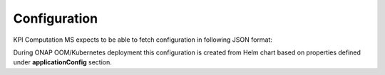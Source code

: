 .. This work is licensed under a Creative Commons Attribution 4.0 International License.
.. http://creativecommons.org/licenses/by/4.0

Configuration
=============

KPI Computation MS expects to be able to fetch configuration in following JSON format:

.. code-block:: json
    {
      "pollingInterval": 20,
      "aafUsername": "dcae@dcae.onap.org",
      "streams_publishes": {
        "kpi_topic": {
          "type": "message-router",
          "dmaap_info": {
            "topic_url": "https://message-router.onap.svc.cluster.local:3905/events/unauthenticated.DCAE_KPI_OUTPUT"
          }
        }
      },
      "trust_store_pass_path": "/opt/app/kpims/etc/cert/trust.pass",
      "cid": "kpi-cid",
      "cg": "kpi-cg",
      "streams_subscribes": {
        "performance_management_topic": {
          "aaf_password": "demo123456!",
          "type": "message-router",
          "dmaap_info": {
            "topic_url": "https://message-router.onap.svc.cluster.local:3905/events/org.onap.dmaap.mr.PERFORMANCE_MEASUREMENTS"
          },
          "aaf_username": "dcae@dcae.onap.org"
        }
      },
      "trust_store_path": "/opt/app/kpims/etc/cert/trust.jks",
      "pollingTimeout": 60,
      "cbsPollingInterval": 60,
      "aafPassword": "demo123456!",
      "kpi.policy": "{\"domain\":\"measurementsForKpi\",\"methodForKpi\":[{\"eventName\":\"perf3gpp_CORE-AMF_pmMeasResult\",\"controlLoopSchemaType\":\"SLICE\",\"policyScope\":\"resource=networkSlice;type=configuration\",\"policyName\":\"configuration.dcae.microservice.kpi-computation\",\"policyVersion\":\"v0.0.1\",\"kpis\":[{\"measType\":\"AMFRegNbr\",\"operation\":\"SUM\",\"operands\":\"RM.RegisteredSubNbrMean\"}]},{\"eventName\":\"perf3gpp_AcmeNode-Acme_pmMeasResult\",\"controlLoopSchemaType\":\"SLICE\",\"policyScope\":\"resource=networkSlice;type=configuration\",\"policyName\":\"configuration.dcae.microservice.kpi-computation\",\"policyVersion\":\"v0.0.1\",\"kpis\":[{\"measType\":\"UpstreamThr\",\"operation\":\"SUM\",\"operands\":\"GTP.InDataOctN3UPF\"},{\"measType\":\"DownstreamThr\",\"operation\":\"SUM\",\"operands\":\"GTP.OutDataOctN3UPF\"}]}]}",
      "dmaap.server": ["message-router"]
    }

During ONAP OOM/Kubernetes deployment this configuration is created from Helm chart based on properties defined under **applicationConfig** section.

